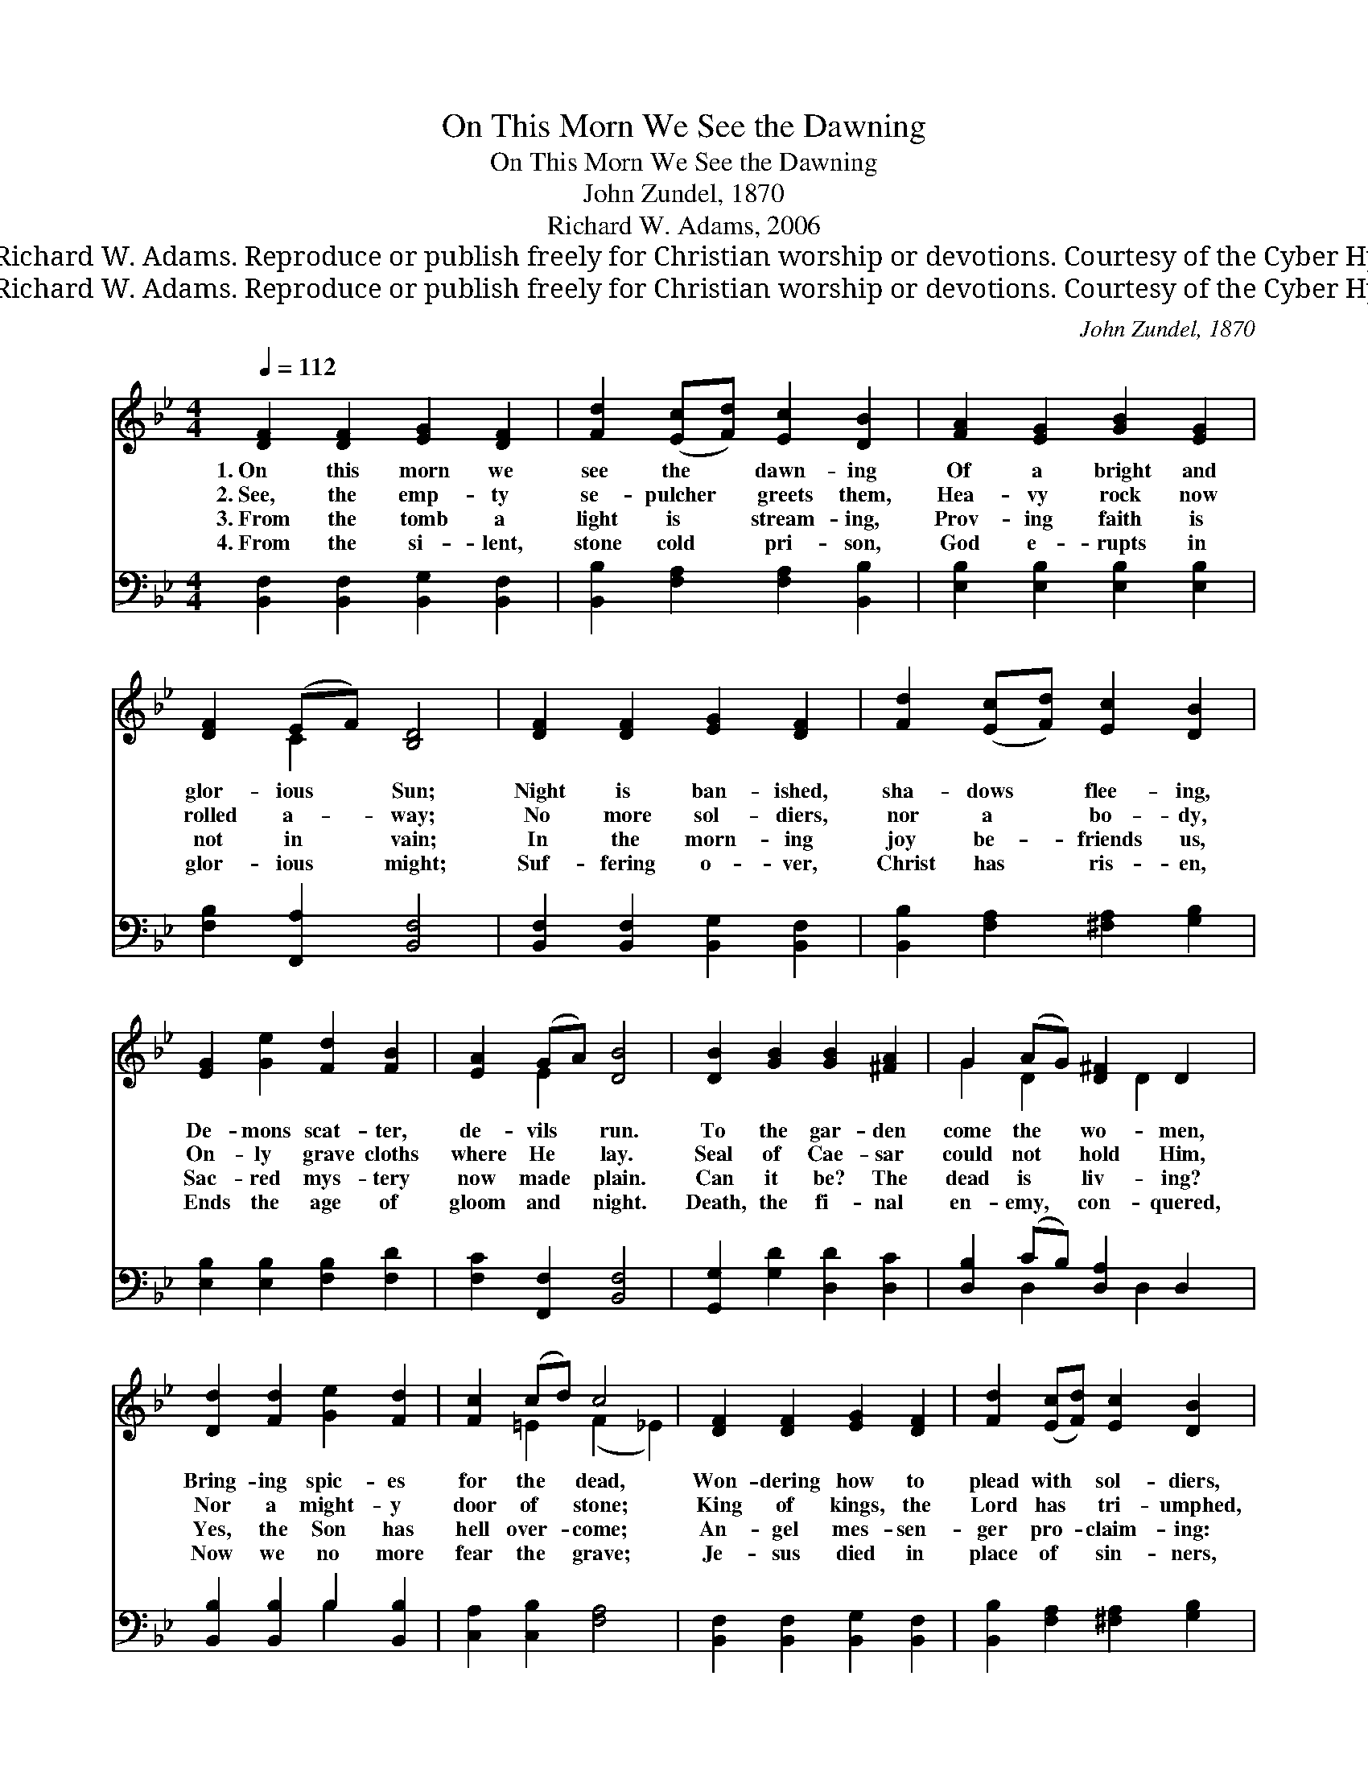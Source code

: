 X:1
T:On This Morn We See the Dawning
T:On This Morn We See the Dawning
T:John Zundel, 1870
T:Richard W. Adams, 2006
T:© 2006 Richard W. Adams. Reproduce or publish freely for Christian worship or devotions. Courtesy of the Cyber Hymnal™
T:© 2006 Richard W. Adams. Reproduce or publish freely for Christian worship or devotions. Courtesy of the Cyber Hymnal™
C:John Zundel, 1870
Z:© 2006 Richard W. Adams. Reproduce or publish freely for Christian worship or devotions.
Z:Courtesy of the Cyber Hymnal™
%%score ( 1 2 ) ( 3 4 )
L:1/8
Q:1/4=112
M:4/4
K:Bb
V:1 treble 
V:2 treble 
V:3 bass 
V:4 bass 
V:1
 [DF]2 [DF]2 [EG]2 [DF]2 | [Fd]2 ([Ec][Fd]) [Ec]2 [DB]2 | [FA]2 [EG]2 [GB]2 [EG]2 | %3
w: 1.~On this morn we|see the * dawn- ing|Of a bright and|
w: 2.~See, the emp- ty|se- pulcher * greets them,|Hea- vy rock now|
w: 3.~From the tomb a|light is * stream- ing,|Prov- ing faith is|
w: 4.~From the si- lent,|stone cold * pri- son,|God e- rupts in|
 [DF]2 (EF) [B,D]4 | [DF]2 [DF]2 [EG]2 [DF]2 | [Fd]2 ([Ec][Fd]) [Ec]2 [DB]2 | %6
w: glor- ious * Sun;|Night is ban- ished,|sha- dows * flee- ing,|
w: rolled a- * way;|No more sol- diers,|nor a * bo- dy,|
w: not in * vain;|In the morn- ing|joy be- * friends us,|
w: glor- ious * might;|Suf- fering o- ver,|Christ has * ris- en,|
 [EG]2 [Ge]2 [Fd]2 [FB]2 | [EA]2 (GA) [DB]4 | [DB]2 [GB]2 [GB]2 [^FA]2 | G2 (AG) [D^F]2 D2 | %10
w: De- mons scat- ter,|de- vils * run.|To the gar- den|come the * wo- men,|
w: On- ly grave cloths|where He * lay.|Seal of Cae- sar|could not * hold Him,|
w: Sac- red mys- tery|now made * plain.|Can it be? The|dead is * liv- ing?|
w: Ends the age of|gloom and * night.|Death, the fi- nal|en- emy, * con- quered,|
 [Dd]2 [Fd]2 [Ge]2 [Fd]2 | [Fc]2 (cd) c4 | [DF]2 [DF]2 [EG]2 [DF]2 | [Fd]2 ([Ec][Fd]) [Ec]2 [DB]2 | %14
w: Bring- ing spic- es|for the * dead,|Won- dering how to|plead with * sol- diers,|
w: Nor a might- y|door of * stone;|King of kings, the|Lord has * tri- umphed,|
w: Yes, the Son has|hell over- * come;|An- gel mes- sen-|ger pro- * claim- ing:|
w: Now we no more|fear the * grave;|Je- sus died in|place of * sin- ners,|
 [EG]2 [Ge]2 [Fd]2 [FB]2 | [EA]2 (GA) [DB]4 |] %16
w: Guards of em- pire,|armed and * dread.|
w: He has tram- pled|Sa- tan’s * throne.|
w: “See the power of|death un- * done!”|
w: And He lives, al-|might- y~to * save.|
V:2
 x8 | x8 | x8 | x2 C2 x4 | x8 | x8 | x8 | x2 E2 x4 | x8 | G2 D2 x D2 x | x8 | x2 =E2 (F2 _E2) | %12
 x8 | x8 | x8 | x2 E2 x4 |] %16
V:3
 [B,,F,]2 [B,,F,]2 [B,,G,]2 [B,,F,]2 | [B,,B,]2 [F,A,]2 [F,A,]2 [B,,B,]2 | %2
 [E,B,]2 [E,B,]2 [E,B,]2 [E,B,]2 | [F,B,]2 [F,,A,]2 [B,,F,]4 | %4
 [B,,F,]2 [B,,F,]2 [B,,G,]2 [B,,F,]2 | [B,,B,]2 [F,A,]2 [^F,A,]2 [G,B,]2 | %6
 [E,B,]2 [E,B,]2 [F,B,]2 [F,D]2 | [F,C]2 [F,,F,]2 [B,,F,]4 | [G,,G,]2 [G,D]2 [D,D]2 [D,C]2 | %9
 [D,B,]2 (CB,) [D,A,]2 D,2 | [B,,B,]2 [B,,B,]2 B,2 [B,,B,]2 | [C,A,]2 [C,B,]2 [F,A,]4 | %12
 [B,,F,]2 [B,,F,]2 [B,,G,]2 [B,,F,]2 | [B,,B,]2 [F,A,]2 [^F,A,]2 [G,B,]2 | %14
 [E,B,]2 [E,B,]2 [F,B,]2 [F,D]2 | [F,C]2 [F,,F,]2 [B,,F,]4 |] %16
V:4
 x8 | x8 | x8 | x8 | x8 | x8 | x8 | x8 | x8 | x2 D,2 x D,2 x | x4 B,2 x2 | x8 | x8 | x8 | x8 | %15
 x8 |] %16

